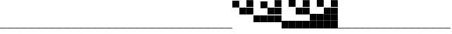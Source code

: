 SplineFontDB: 3.2
FontName: Vertical4BitsSquare
FullName: Vertical4BitsSquare
FamilyName: Vertical4BitsSquare
Weight: Regular
Copyright: Copyright (c) 2025, https://github.com/EloiStree
UComments: "2025-8-1: Created with FontForge (http://fontforge.org)"
Version: 001.000
ItalicAngle: 0
UnderlinePosition: -102
UnderlineWidth: 51
Ascent: 819
Descent: 205
InvalidEm: 0
LayerCount: 2
Layer: 0 0 "Back" 1
Layer: 1 0 "Fore" 0
XUID: [1021 438 763870636 10010]
StyleMap: 0x0000
FSType: 0
OS2Version: 0
OS2_WeightWidthSlopeOnly: 0
OS2_UseTypoMetrics: 1
CreationTime: 1753999281
ModificationTime: 1754103238
OS2TypoAscent: 0
OS2TypoAOffset: 1
OS2TypoDescent: 0
OS2TypoDOffset: 1
OS2TypoLinegap: 92
OS2WinAscent: 0
OS2WinAOffset: 1
OS2WinDescent: 0
OS2WinDOffset: 1
HheadAscent: 0
HheadAOffset: 1
HheadDescent: 0
HheadDOffset: 1
OS2Vendor: 'PfEd'
MarkAttachClasses: 1
DEI: 91125
Encoding: ISO8859-1
UnicodeInterp: none
NameList: AGL For New Fonts
DisplaySize: -48
AntiAlias: 1
FitToEm: 0
WinInfo: 0 39 15
BeginPrivate: 0
EndPrivate
BeginChars: 256 256

StartChar: A
Encoding: 65 65 0
Width: 251
Flags: HW
LayerCount: 2
Fore
SplineSet
252 -205 m 1
 1 -205 l 1
 1 -184 l 5
 252 -184 l 5
 252 -205 l 1
EndSplineSet
Validated: 1
EndChar

StartChar: B
Encoding: 66 66 1
Width: 251
Flags: HW
LayerCount: 2
Fore
SplineSet
251 568 m 5
 0 568 l 5
 0 819 l 5
 251 819 l 5
 251 568 l 5
EndSplineSet
Validated: 1
EndChar

StartChar: C
Encoding: 67 67 2
Width: 251
Flags: HW
LayerCount: 2
Fore
SplineSet
251 310 m 1
 0 310 l 1
 0 561 l 1
 251 561 l 1
 251 310 l 1
EndSplineSet
Validated: 1
EndChar

StartChar: D
Encoding: 68 68 3
Width: 251
Flags: HW
LayerCount: 2
Fore
SplineSet
251 310 m 1
 0 310 l 1
 0 561 l 1
 251 561 l 1
 251 310 l 1
251 568 m 1
 0 568 l 1
 0 819 l 1
 251 819 l 1
 251 568 l 1
EndSplineSet
Validated: 1
EndChar

StartChar: E
Encoding: 69 69 4
Width: 251
Flags: HW
LayerCount: 2
Fore
SplineSet
251 53 m 5
 0 53 l 5
 0 304 l 5
 251 304 l 5
 251 53 l 5
EndSplineSet
Validated: 1
EndChar

StartChar: F
Encoding: 70 70 5
Width: 251
Flags: HW
LayerCount: 2
Fore
SplineSet
251 53 m 5
 0 53 l 5
 0 304 l 5
 251 304 l 5
 251 53 l 5
251 568 m 1
 0 568 l 1
 0 819 l 1
 251 819 l 1
 251 568 l 1
EndSplineSet
Validated: 1
EndChar

StartChar: G
Encoding: 71 71 6
Width: 251
Flags: HW
LayerCount: 2
Fore
SplineSet
251 53 m 5
 0 53 l 5
 0 304 l 5
 251 304 l 5
 251 53 l 5
251 310 m 1
 0 310 l 1
 0 561 l 1
 251 561 l 1
 251 310 l 1
EndSplineSet
Validated: 1
EndChar

StartChar: H
Encoding: 72 72 7
Width: 251
Flags: HW
LayerCount: 2
Fore
SplineSet
251 53 m 5
 0 53 l 5
 0 304 l 5
 251 304 l 5
 251 53 l 5
251 310 m 1
 0 310 l 1
 0 561 l 1
 251 561 l 1
 251 310 l 1
251 568 m 1
 0 568 l 1
 0 819 l 1
 251 819 l 1
 251 568 l 1
EndSplineSet
Validated: 1
EndChar

StartChar: I
Encoding: 73 73 8
Width: 251
Flags: HW
LayerCount: 2
Fore
SplineSet
252 -205 m 5
 1 -205 l 5
 1 46 l 5
 252 46 l 5
 252 -205 l 5
EndSplineSet
Validated: 1
EndChar

StartChar: J
Encoding: 74 74 9
Width: 251
Flags: HW
LayerCount: 2
Fore
SplineSet
252 -205 m 5
 1 -205 l 5
 1 46 l 5
 252 46 l 5
 252 -205 l 5
251 568 m 1
 0 568 l 1
 0 819 l 1
 251 819 l 1
 251 568 l 1
EndSplineSet
Validated: 1
EndChar

StartChar: K
Encoding: 75 75 10
Width: 251
Flags: HW
LayerCount: 2
Fore
SplineSet
252 -205 m 5
 1 -205 l 5
 1 46 l 5
 252 46 l 5
 252 -205 l 5
251 310 m 1
 0 310 l 1
 0 561 l 1
 251 561 l 1
 251 310 l 1
EndSplineSet
Validated: 1
EndChar

StartChar: L
Encoding: 76 76 11
Width: 251
Flags: HW
LayerCount: 2
Fore
SplineSet
252 -205 m 5
 1 -205 l 5
 1 46 l 5
 252 46 l 5
 252 -205 l 5
251 310 m 1
 0 310 l 1
 0 561 l 1
 251 561 l 1
 251 310 l 1
251 568 m 1
 0 568 l 1
 0 819 l 1
 251 819 l 1
 251 568 l 1
EndSplineSet
Validated: 1
EndChar

StartChar: M
Encoding: 77 77 12
Width: 251
Flags: HW
LayerCount: 2
Fore
SplineSet
252 -205 m 5
 1 -205 l 5
 1 46 l 5
 252 46 l 5
 252 -205 l 5
251 53 m 1
 0 53 l 1
 0 304 l 1
 251 304 l 1
 251 53 l 1
EndSplineSet
Validated: 1
EndChar

StartChar: N
Encoding: 78 78 13
Width: 251
Flags: HW
LayerCount: 2
Fore
SplineSet
252 -205 m 5
 1 -205 l 5
 1 46 l 5
 252 46 l 5
 252 -205 l 5
251 53 m 1
 0 53 l 1
 0 304 l 1
 251 304 l 1
 251 53 l 1
251 568 m 1
 0 568 l 1
 0 819 l 1
 251 819 l 1
 251 568 l 1
EndSplineSet
Validated: 1
EndChar

StartChar: O
Encoding: 79 79 14
Width: 251
Flags: HW
LayerCount: 2
Fore
SplineSet
252 -205 m 5
 1 -205 l 5
 1 46 l 5
 252 46 l 5
 252 -205 l 5
251 53 m 1
 0 53 l 1
 0 304 l 1
 251 304 l 1
 251 53 l 1
251 310 m 1
 0 310 l 1
 0 561 l 1
 251 561 l 1
 251 310 l 1
EndSplineSet
Validated: 1
EndChar

StartChar: P
Encoding: 80 80 15
Width: 251
Flags: HW
LayerCount: 2
Fore
SplineSet
252 -205 m 5
 1 -205 l 5
 1 46 l 5
 252 46 l 5
 252 -205 l 5
251 53 m 1
 0 53 l 1
 0 304 l 1
 251 304 l 1
 251 53 l 1
251 310 m 1
 0 310 l 1
 0 561 l 1
 251 561 l 1
 251 310 l 1
251 568 m 1
 0 568 l 1
 0 819 l 1
 251 819 l 1
 251 568 l 1
EndSplineSet
Validated: 1
EndChar

StartChar: Q
Encoding: 81 81 16
Width: 251
Flags: HW
LayerCount: 2
Fore
SplineSet
252 -205 m 1
 1 -205 l 1
 1 -184 l 5
 252 -184 l 5
 252 -205 l 1
EndSplineSet
EndChar

StartChar: R
Encoding: 82 82 17
Width: 251
Flags: HW
LayerCount: 2
Fore
SplineSet
252 -205 m 1
 1 -205 l 1
 1 -184 l 5
 252 -184 l 5
 252 -205 l 1
EndSplineSet
EndChar

StartChar: S
Encoding: 83 83 18
Width: 251
Flags: HW
LayerCount: 2
Fore
SplineSet
252 -205 m 1
 1 -205 l 1
 1 -184 l 5
 252 -184 l 5
 252 -205 l 1
EndSplineSet
EndChar

StartChar: T
Encoding: 84 84 19
Width: 251
Flags: HW
LayerCount: 2
Fore
SplineSet
252 -205 m 1
 1 -205 l 1
 1 -184 l 5
 252 -184 l 5
 252 -205 l 1
EndSplineSet
EndChar

StartChar: U
Encoding: 85 85 20
Width: 251
Flags: HW
LayerCount: 2
Fore
SplineSet
252 -205 m 1
 1 -205 l 1
 1 -184 l 5
 252 -184 l 5
 252 -205 l 1
EndSplineSet
EndChar

StartChar: V
Encoding: 86 86 21
Width: 251
Flags: HW
LayerCount: 2
Fore
SplineSet
252 -205 m 1
 1 -205 l 1
 1 -184 l 5
 252 -184 l 5
 252 -205 l 1
EndSplineSet
EndChar

StartChar: W
Encoding: 87 87 22
Width: 251
Flags: HW
LayerCount: 2
Fore
SplineSet
252 -205 m 1
 1 -205 l 1
 1 -184 l 5
 252 -184 l 5
 252 -205 l 1
EndSplineSet
EndChar

StartChar: X
Encoding: 88 88 23
Width: 251
Flags: HW
LayerCount: 2
Fore
SplineSet
252 -205 m 1
 1 -205 l 1
 1 -184 l 5
 252 -184 l 5
 252 -205 l 1
EndSplineSet
EndChar

StartChar: Y
Encoding: 89 89 24
Width: 251
Flags: HW
LayerCount: 2
Fore
SplineSet
252 -205 m 1
 1 -205 l 1
 1 -184 l 5
 252 -184 l 5
 252 -205 l 1
EndSplineSet
EndChar

StartChar: Z
Encoding: 90 90 25
Width: 251
Flags: HW
LayerCount: 2
Fore
SplineSet
252 -205 m 1
 1 -205 l 1
 1 -184 l 5
 252 -184 l 5
 252 -205 l 1
EndSplineSet
EndChar

StartChar: a
Encoding: 97 97 26
Width: 251
Flags: HW
LayerCount: 2
Fore
SplineSet
252 -205 m 1
 1 -205 l 1
 1 -184 l 5
 252 -184 l 5
 252 -205 l 1
EndSplineSet
Validated: 1
EndChar

StartChar: b
Encoding: 98 98 27
Width: 251
Flags: HW
LayerCount: 2
Fore
SplineSet
251 568 m 5
 0 568 l 5
 0 819 l 5
 251 819 l 5
 251 568 l 5
EndSplineSet
Validated: 1
EndChar

StartChar: c
Encoding: 99 99 28
Width: 251
Flags: HW
LayerCount: 2
Fore
SplineSet
251 310 m 1
 0 310 l 1
 0 561 l 1
 251 561 l 1
 251 310 l 1
EndSplineSet
Validated: 1
EndChar

StartChar: d
Encoding: 100 100 29
Width: 251
Flags: HW
LayerCount: 2
Fore
SplineSet
251 310 m 1
 0 310 l 1
 0 561 l 1
 251 561 l 1
 251 310 l 1
251 568 m 1
 0 568 l 1
 0 819 l 1
 251 819 l 1
 251 568 l 1
EndSplineSet
Validated: 1
EndChar

StartChar: e
Encoding: 101 101 30
Width: 251
Flags: HW
LayerCount: 2
Fore
SplineSet
251 53 m 5
 0 53 l 5
 0 304 l 5
 251 304 l 5
 251 53 l 5
EndSplineSet
Validated: 1
EndChar

StartChar: f
Encoding: 102 102 31
Width: 251
Flags: HW
LayerCount: 2
Fore
SplineSet
251 53 m 5
 0 53 l 5
 0 304 l 5
 251 304 l 5
 251 53 l 5
251 568 m 1
 0 568 l 1
 0 819 l 1
 251 819 l 1
 251 568 l 1
EndSplineSet
Validated: 1
EndChar

StartChar: g
Encoding: 103 103 32
Width: 251
Flags: HW
LayerCount: 2
Fore
SplineSet
251 53 m 5
 0 53 l 5
 0 304 l 5
 251 304 l 5
 251 53 l 5
251 310 m 1
 0 310 l 1
 0 561 l 1
 251 561 l 1
 251 310 l 1
EndSplineSet
Validated: 1
EndChar

StartChar: h
Encoding: 104 104 33
Width: 251
Flags: HW
LayerCount: 2
Fore
SplineSet
251 53 m 5
 0 53 l 5
 0 304 l 5
 251 304 l 5
 251 53 l 5
251 310 m 1
 0 310 l 1
 0 561 l 1
 251 561 l 1
 251 310 l 1
251 568 m 1
 0 568 l 1
 0 819 l 1
 251 819 l 1
 251 568 l 1
EndSplineSet
Validated: 1
EndChar

StartChar: i
Encoding: 105 105 34
Width: 251
Flags: HW
LayerCount: 2
Fore
SplineSet
252 -205 m 5
 1 -205 l 5
 1 46 l 5
 252 46 l 5
 252 -205 l 5
EndSplineSet
Validated: 1
EndChar

StartChar: j
Encoding: 106 106 35
Width: 251
Flags: HW
LayerCount: 2
Fore
SplineSet
252 -205 m 5
 1 -205 l 5
 1 46 l 5
 252 46 l 5
 252 -205 l 5
251 568 m 1
 0 568 l 1
 0 819 l 1
 251 819 l 1
 251 568 l 1
EndSplineSet
Validated: 1
EndChar

StartChar: k
Encoding: 107 107 36
Width: 251
Flags: HW
LayerCount: 2
Fore
SplineSet
252 -205 m 5
 1 -205 l 5
 1 46 l 5
 252 46 l 5
 252 -205 l 5
251 310 m 1
 0 310 l 1
 0 561 l 1
 251 561 l 1
 251 310 l 1
EndSplineSet
Validated: 1
EndChar

StartChar: l
Encoding: 108 108 37
Width: 251
Flags: HW
LayerCount: 2
Fore
SplineSet
252 -205 m 5
 1 -205 l 5
 1 46 l 5
 252 46 l 5
 252 -205 l 5
251 310 m 1
 0 310 l 1
 0 561 l 1
 251 561 l 1
 251 310 l 1
251 568 m 1
 0 568 l 1
 0 819 l 1
 251 819 l 1
 251 568 l 1
EndSplineSet
Validated: 1
EndChar

StartChar: m
Encoding: 109 109 38
Width: 251
Flags: HW
LayerCount: 2
Fore
SplineSet
252 -205 m 5
 1 -205 l 5
 1 46 l 5
 252 46 l 5
 252 -205 l 5
251 53 m 1
 0 53 l 1
 0 304 l 1
 251 304 l 1
 251 53 l 1
EndSplineSet
Validated: 1
EndChar

StartChar: n
Encoding: 110 110 39
Width: 251
Flags: HW
LayerCount: 2
Fore
SplineSet
252 -205 m 5
 1 -205 l 5
 1 46 l 5
 252 46 l 5
 252 -205 l 5
251 53 m 1
 0 53 l 1
 0 304 l 1
 251 304 l 1
 251 53 l 1
251 568 m 1
 0 568 l 1
 0 819 l 1
 251 819 l 1
 251 568 l 1
EndSplineSet
Validated: 1
EndChar

StartChar: o
Encoding: 111 111 40
Width: 251
Flags: HW
LayerCount: 2
Fore
SplineSet
252 -205 m 5
 1 -205 l 5
 1 46 l 5
 252 46 l 5
 252 -205 l 5
251 53 m 1
 0 53 l 1
 0 304 l 1
 251 304 l 1
 251 53 l 1
251 310 m 1
 0 310 l 1
 0 561 l 1
 251 561 l 1
 251 310 l 1
EndSplineSet
Validated: 1
EndChar

StartChar: p
Encoding: 112 112 41
Width: 251
Flags: HW
LayerCount: 2
Fore
SplineSet
252 -205 m 5
 1 -205 l 5
 1 46 l 5
 252 46 l 5
 252 -205 l 5
251 53 m 1
 0 53 l 1
 0 304 l 1
 251 304 l 1
 251 53 l 1
251 310 m 1
 0 310 l 1
 0 561 l 1
 251 561 l 1
 251 310 l 1
251 568 m 1
 0 568 l 1
 0 819 l 1
 251 819 l 1
 251 568 l 1
EndSplineSet
Validated: 1
EndChar

StartChar: uni0000
Encoding: 0 0 42
Width: 251
Flags: HW
LayerCount: 2
Fore
SplineSet
252 -205 m 1
 1 -205 l 1
 1 -184 l 5
 252 -184 l 5
 252 -205 l 1
EndSplineSet
EndChar

StartChar: uni0001
Encoding: 1 1 43
Width: 251
Flags: HW
LayerCount: 2
Fore
SplineSet
252 -205 m 1
 1 -205 l 1
 1 -184 l 5
 252 -184 l 5
 252 -205 l 1
EndSplineSet
EndChar

StartChar: uni0002
Encoding: 2 2 44
Width: 251
Flags: HW
LayerCount: 2
Fore
SplineSet
252 -205 m 1
 1 -205 l 1
 1 -184 l 5
 252 -184 l 5
 252 -205 l 1
EndSplineSet
EndChar

StartChar: uni0003
Encoding: 3 3 45
Width: 251
Flags: HW
LayerCount: 2
Fore
SplineSet
252 -205 m 1
 1 -205 l 1
 1 -184 l 5
 252 -184 l 5
 252 -205 l 1
EndSplineSet
EndChar

StartChar: uni0004
Encoding: 4 4 46
Width: 251
Flags: HW
LayerCount: 2
Fore
SplineSet
252 -205 m 1
 1 -205 l 1
 1 -184 l 5
 252 -184 l 5
 252 -205 l 1
EndSplineSet
EndChar

StartChar: uni0005
Encoding: 5 5 47
Width: 251
Flags: HW
LayerCount: 2
Fore
SplineSet
252 -205 m 1
 1 -205 l 1
 1 -184 l 5
 252 -184 l 5
 252 -205 l 1
EndSplineSet
EndChar

StartChar: uni0006
Encoding: 6 6 48
Width: 251
Flags: HW
LayerCount: 2
Fore
SplineSet
252 -205 m 1
 1 -205 l 1
 1 -184 l 5
 252 -184 l 5
 252 -205 l 1
EndSplineSet
EndChar

StartChar: uni0007
Encoding: 7 7 49
Width: 251
Flags: HW
LayerCount: 2
Fore
SplineSet
252 -205 m 1
 1 -205 l 1
 1 -184 l 5
 252 -184 l 5
 252 -205 l 1
EndSplineSet
EndChar

StartChar: uni0008
Encoding: 8 8 50
Width: 251
Flags: HW
LayerCount: 2
Fore
SplineSet
252 -205 m 1
 1 -205 l 1
 1 -184 l 5
 252 -184 l 5
 252 -205 l 1
EndSplineSet
EndChar

StartChar: uni0009
Encoding: 9 9 51
Width: 251
Flags: HW
LayerCount: 2
Fore
SplineSet
252 -205 m 1
 1 -205 l 1
 1 -184 l 5
 252 -184 l 5
 252 -205 l 1
EndSplineSet
EndChar

StartChar: uni000A
Encoding: 10 10 52
Width: 251
Flags: HW
LayerCount: 2
Fore
SplineSet
252 -205 m 1
 1 -205 l 1
 1 -184 l 5
 252 -184 l 5
 252 -205 l 1
EndSplineSet
EndChar

StartChar: uni000B
Encoding: 11 11 53
Width: 251
Flags: HW
LayerCount: 2
Fore
SplineSet
252 -205 m 1
 1 -205 l 1
 1 -184 l 5
 252 -184 l 5
 252 -205 l 1
EndSplineSet
EndChar

StartChar: uni000C
Encoding: 12 12 54
Width: 251
Flags: HW
LayerCount: 2
Fore
SplineSet
252 -205 m 1
 1 -205 l 1
 1 -184 l 5
 252 -184 l 5
 252 -205 l 1
EndSplineSet
EndChar

StartChar: uni000D
Encoding: 13 13 55
Width: 251
Flags: HW
LayerCount: 2
Fore
SplineSet
252 -205 m 1
 1 -205 l 1
 1 -184 l 5
 252 -184 l 5
 252 -205 l 1
EndSplineSet
EndChar

StartChar: uni000E
Encoding: 14 14 56
Width: 251
Flags: HW
LayerCount: 2
Fore
SplineSet
252 -205 m 1
 1 -205 l 1
 1 -184 l 5
 252 -184 l 5
 252 -205 l 1
EndSplineSet
EndChar

StartChar: uni000F
Encoding: 15 15 57
Width: 251
Flags: HW
LayerCount: 2
Fore
SplineSet
252 -205 m 1
 1 -205 l 1
 1 -184 l 5
 252 -184 l 5
 252 -205 l 1
EndSplineSet
EndChar

StartChar: uni0010
Encoding: 16 16 58
Width: 251
Flags: HW
LayerCount: 2
Fore
SplineSet
252 -205 m 1
 1 -205 l 1
 1 -184 l 5
 252 -184 l 5
 252 -205 l 1
EndSplineSet
EndChar

StartChar: uni0011
Encoding: 17 17 59
Width: 251
Flags: HW
LayerCount: 2
Fore
SplineSet
252 -205 m 1
 1 -205 l 1
 1 -184 l 5
 252 -184 l 5
 252 -205 l 1
EndSplineSet
EndChar

StartChar: uni0012
Encoding: 18 18 60
Width: 251
Flags: HW
LayerCount: 2
Fore
SplineSet
252 -205 m 1
 1 -205 l 1
 1 -184 l 5
 252 -184 l 5
 252 -205 l 1
EndSplineSet
EndChar

StartChar: uni0013
Encoding: 19 19 61
Width: 251
Flags: HW
LayerCount: 2
Fore
SplineSet
252 -205 m 1
 1 -205 l 1
 1 -184 l 5
 252 -184 l 5
 252 -205 l 1
EndSplineSet
EndChar

StartChar: uni0014
Encoding: 20 20 62
Width: 251
Flags: HW
LayerCount: 2
Fore
SplineSet
252 -205 m 1
 1 -205 l 1
 1 -184 l 5
 252 -184 l 5
 252 -205 l 1
EndSplineSet
EndChar

StartChar: uni0015
Encoding: 21 21 63
Width: 251
Flags: HW
LayerCount: 2
Fore
SplineSet
252 -205 m 1
 1 -205 l 1
 1 -184 l 5
 252 -184 l 5
 252 -205 l 1
EndSplineSet
EndChar

StartChar: uni0016
Encoding: 22 22 64
Width: 251
Flags: HW
LayerCount: 2
Fore
SplineSet
252 -205 m 1
 1 -205 l 1
 1 -184 l 5
 252 -184 l 5
 252 -205 l 1
EndSplineSet
EndChar

StartChar: uni0017
Encoding: 23 23 65
Width: 251
Flags: HW
LayerCount: 2
Fore
SplineSet
252 -205 m 1
 1 -205 l 1
 1 -184 l 5
 252 -184 l 5
 252 -205 l 1
EndSplineSet
EndChar

StartChar: uni0018
Encoding: 24 24 66
Width: 251
Flags: HW
LayerCount: 2
Fore
SplineSet
252 -205 m 1
 1 -205 l 1
 1 -184 l 5
 252 -184 l 5
 252 -205 l 1
EndSplineSet
EndChar

StartChar: uni0019
Encoding: 25 25 67
Width: 251
Flags: HW
LayerCount: 2
Fore
SplineSet
252 -205 m 1
 1 -205 l 1
 1 -184 l 5
 252 -184 l 5
 252 -205 l 1
EndSplineSet
EndChar

StartChar: uni001A
Encoding: 26 26 68
Width: 251
Flags: HW
LayerCount: 2
Fore
SplineSet
252 -205 m 1
 1 -205 l 1
 1 -184 l 5
 252 -184 l 5
 252 -205 l 1
EndSplineSet
EndChar

StartChar: uni001B
Encoding: 27 27 69
Width: 251
Flags: HW
LayerCount: 2
Fore
SplineSet
252 -205 m 1
 1 -205 l 1
 1 -184 l 5
 252 -184 l 5
 252 -205 l 1
EndSplineSet
EndChar

StartChar: uni001C
Encoding: 28 28 70
Width: 251
Flags: HW
LayerCount: 2
Fore
SplineSet
252 -205 m 1
 1 -205 l 1
 1 -184 l 5
 252 -184 l 5
 252 -205 l 1
EndSplineSet
EndChar

StartChar: uni001D
Encoding: 29 29 71
Width: 251
Flags: HW
LayerCount: 2
Fore
SplineSet
252 -205 m 1
 1 -205 l 1
 1 -184 l 5
 252 -184 l 5
 252 -205 l 1
EndSplineSet
EndChar

StartChar: uni001E
Encoding: 30 30 72
Width: 251
Flags: HW
LayerCount: 2
Fore
SplineSet
252 -205 m 1
 1 -205 l 1
 1 -184 l 5
 252 -184 l 5
 252 -205 l 1
EndSplineSet
EndChar

StartChar: uni001F
Encoding: 31 31 73
Width: 251
Flags: HW
LayerCount: 2
Fore
SplineSet
252 -205 m 1
 1 -205 l 1
 1 -184 l 5
 252 -184 l 5
 252 -205 l 1
EndSplineSet
EndChar

StartChar: space
Encoding: 32 32 74
Width: 251
Flags: HW
LayerCount: 2
Fore
SplineSet
252 -205 m 1
 1 -205 l 1
 1 -184 l 5
 252 -184 l 5
 252 -205 l 1
EndSplineSet
EndChar

StartChar: exclam
Encoding: 33 33 75
Width: 251
Flags: HW
LayerCount: 2
Fore
SplineSet
252 -205 m 1
 1 -205 l 1
 1 -184 l 5
 252 -184 l 5
 252 -205 l 1
EndSplineSet
EndChar

StartChar: quotedbl
Encoding: 34 34 76
Width: 251
Flags: HW
LayerCount: 2
Fore
SplineSet
252 -205 m 1
 1 -205 l 1
 1 -184 l 5
 252 -184 l 5
 252 -205 l 1
EndSplineSet
EndChar

StartChar: numbersign
Encoding: 35 35 77
Width: 251
Flags: HW
LayerCount: 2
Fore
SplineSet
252 -205 m 1
 1 -205 l 1
 1 -184 l 5
 252 -184 l 5
 252 -205 l 1
EndSplineSet
EndChar

StartChar: dollar
Encoding: 36 36 78
Width: 251
Flags: HW
LayerCount: 2
Fore
SplineSet
252 -205 m 1
 1 -205 l 1
 1 -184 l 5
 252 -184 l 5
 252 -205 l 1
EndSplineSet
EndChar

StartChar: percent
Encoding: 37 37 79
Width: 251
Flags: HW
LayerCount: 2
Fore
SplineSet
252 -205 m 1
 1 -205 l 1
 1 -184 l 5
 252 -184 l 5
 252 -205 l 1
EndSplineSet
EndChar

StartChar: ampersand
Encoding: 38 38 80
Width: 251
Flags: HW
LayerCount: 2
Fore
SplineSet
252 -205 m 1
 1 -205 l 1
 1 -184 l 5
 252 -184 l 5
 252 -205 l 1
EndSplineSet
EndChar

StartChar: quotesingle
Encoding: 39 39 81
Width: 251
Flags: HW
LayerCount: 2
Fore
SplineSet
252 -205 m 1
 1 -205 l 1
 1 -184 l 5
 252 -184 l 5
 252 -205 l 1
EndSplineSet
EndChar

StartChar: parenleft
Encoding: 40 40 82
Width: 251
Flags: HW
LayerCount: 2
Fore
SplineSet
252 -205 m 1
 1 -205 l 1
 1 -184 l 5
 252 -184 l 5
 252 -205 l 1
EndSplineSet
EndChar

StartChar: parenright
Encoding: 41 41 83
Width: 251
Flags: HW
LayerCount: 2
Fore
SplineSet
252 -205 m 1
 1 -205 l 1
 1 -184 l 5
 252 -184 l 5
 252 -205 l 1
EndSplineSet
EndChar

StartChar: asterisk
Encoding: 42 42 84
Width: 251
Flags: HW
LayerCount: 2
Fore
SplineSet
252 -205 m 1
 1 -205 l 1
 1 -184 l 5
 252 -184 l 5
 252 -205 l 1
EndSplineSet
EndChar

StartChar: plus
Encoding: 43 43 85
Width: 251
Flags: HW
LayerCount: 2
Fore
SplineSet
252 -205 m 1
 1 -205 l 1
 1 -184 l 5
 252 -184 l 5
 252 -205 l 1
EndSplineSet
EndChar

StartChar: comma
Encoding: 44 44 86
Width: 251
Flags: HW
LayerCount: 2
Fore
SplineSet
252 -205 m 1
 1 -205 l 1
 1 -184 l 5
 252 -184 l 5
 252 -205 l 1
EndSplineSet
EndChar

StartChar: hyphen
Encoding: 45 45 87
Width: 251
Flags: HW
LayerCount: 2
Fore
SplineSet
252 -205 m 1
 1 -205 l 1
 1 -184 l 5
 252 -184 l 5
 252 -205 l 1
EndSplineSet
EndChar

StartChar: period
Encoding: 46 46 88
Width: 251
Flags: HW
LayerCount: 2
Fore
SplineSet
252 -205 m 1
 1 -205 l 1
 1 -184 l 5
 252 -184 l 5
 252 -205 l 1
EndSplineSet
EndChar

StartChar: slash
Encoding: 47 47 89
Width: 251
Flags: HW
LayerCount: 2
Fore
SplineSet
252 -205 m 1
 1 -205 l 1
 1 -184 l 5
 252 -184 l 5
 252 -205 l 1
EndSplineSet
EndChar

StartChar: zero
Encoding: 48 48 90
Width: 251
Flags: HW
LayerCount: 2
Fore
SplineSet
252 -205 m 1
 1 -205 l 1
 1 -184 l 5
 252 -184 l 5
 252 -205 l 1
EndSplineSet
EndChar

StartChar: one
Encoding: 49 49 91
Width: 251
Flags: HW
LayerCount: 2
Fore
SplineSet
252 -205 m 1
 1 -205 l 1
 1 -184 l 5
 252 -184 l 5
 252 -205 l 1
EndSplineSet
EndChar

StartChar: two
Encoding: 50 50 92
Width: 251
Flags: HW
LayerCount: 2
Fore
SplineSet
252 -205 m 1
 1 -205 l 1
 1 -184 l 5
 252 -184 l 5
 252 -205 l 1
EndSplineSet
EndChar

StartChar: three
Encoding: 51 51 93
Width: 251
Flags: HW
LayerCount: 2
Fore
SplineSet
252 -205 m 1
 1 -205 l 1
 1 -184 l 5
 252 -184 l 5
 252 -205 l 1
EndSplineSet
EndChar

StartChar: four
Encoding: 52 52 94
Width: 251
Flags: HW
LayerCount: 2
Fore
SplineSet
252 -205 m 1
 1 -205 l 1
 1 -184 l 5
 252 -184 l 5
 252 -205 l 1
EndSplineSet
EndChar

StartChar: five
Encoding: 53 53 95
Width: 251
Flags: HW
LayerCount: 2
Fore
SplineSet
252 -205 m 1
 1 -205 l 1
 1 -184 l 5
 252 -184 l 5
 252 -205 l 1
EndSplineSet
EndChar

StartChar: six
Encoding: 54 54 96
Width: 251
Flags: HW
LayerCount: 2
Fore
SplineSet
252 -205 m 1
 1 -205 l 1
 1 -184 l 5
 252 -184 l 5
 252 -205 l 1
EndSplineSet
EndChar

StartChar: seven
Encoding: 55 55 97
Width: 251
Flags: HW
LayerCount: 2
Fore
SplineSet
252 -205 m 1
 1 -205 l 1
 1 -184 l 5
 252 -184 l 5
 252 -205 l 1
EndSplineSet
EndChar

StartChar: eight
Encoding: 56 56 98
Width: 251
Flags: HW
LayerCount: 2
Fore
SplineSet
252 -205 m 1
 1 -205 l 1
 1 -184 l 5
 252 -184 l 5
 252 -205 l 1
EndSplineSet
EndChar

StartChar: nine
Encoding: 57 57 99
Width: 251
Flags: HW
LayerCount: 2
Fore
SplineSet
252 -205 m 1
 1 -205 l 1
 1 -184 l 5
 252 -184 l 5
 252 -205 l 1
EndSplineSet
EndChar

StartChar: colon
Encoding: 58 58 100
Width: 251
Flags: HW
LayerCount: 2
Fore
SplineSet
252 -205 m 1
 1 -205 l 1
 1 -184 l 5
 252 -184 l 5
 252 -205 l 1
EndSplineSet
EndChar

StartChar: semicolon
Encoding: 59 59 101
Width: 251
Flags: HW
LayerCount: 2
Fore
SplineSet
252 -205 m 1
 1 -205 l 1
 1 -184 l 5
 252 -184 l 5
 252 -205 l 1
EndSplineSet
EndChar

StartChar: less
Encoding: 60 60 102
Width: 251
Flags: HW
LayerCount: 2
Fore
SplineSet
252 -205 m 1
 1 -205 l 1
 1 -184 l 5
 252 -184 l 5
 252 -205 l 1
EndSplineSet
EndChar

StartChar: equal
Encoding: 61 61 103
Width: 251
Flags: HW
LayerCount: 2
Fore
SplineSet
252 -205 m 1
 1 -205 l 1
 1 -184 l 5
 252 -184 l 5
 252 -205 l 1
EndSplineSet
EndChar

StartChar: greater
Encoding: 62 62 104
Width: 251
Flags: HW
LayerCount: 2
Fore
SplineSet
252 -205 m 1
 1 -205 l 1
 1 -184 l 5
 252 -184 l 5
 252 -205 l 1
EndSplineSet
EndChar

StartChar: question
Encoding: 63 63 105
Width: 251
Flags: HW
LayerCount: 2
Fore
SplineSet
252 -205 m 1
 1 -205 l 1
 1 -184 l 5
 252 -184 l 5
 252 -205 l 1
EndSplineSet
EndChar

StartChar: at
Encoding: 64 64 106
Width: 251
Flags: HW
LayerCount: 2
Fore
SplineSet
252 -205 m 1
 1 -205 l 1
 1 -184 l 5
 252 -184 l 5
 252 -205 l 1
EndSplineSet
EndChar

StartChar: bracketleft
Encoding: 91 91 107
Width: 251
Flags: HW
LayerCount: 2
Fore
SplineSet
252 -205 m 1
 1 -205 l 1
 1 -184 l 5
 252 -184 l 5
 252 -205 l 1
EndSplineSet
EndChar

StartChar: backslash
Encoding: 92 92 108
Width: 251
Flags: HW
LayerCount: 2
Fore
SplineSet
252 -205 m 1
 1 -205 l 1
 1 -184 l 5
 252 -184 l 5
 252 -205 l 1
EndSplineSet
EndChar

StartChar: bracketright
Encoding: 93 93 109
Width: 251
Flags: HW
LayerCount: 2
Fore
SplineSet
252 -205 m 1
 1 -205 l 1
 1 -184 l 5
 252 -184 l 5
 252 -205 l 1
EndSplineSet
EndChar

StartChar: asciicircum
Encoding: 94 94 110
Width: 251
Flags: HW
LayerCount: 2
Fore
SplineSet
252 -205 m 1
 1 -205 l 1
 1 -184 l 5
 252 -184 l 5
 252 -205 l 1
EndSplineSet
EndChar

StartChar: underscore
Encoding: 95 95 111
Width: 251
Flags: HW
LayerCount: 2
Fore
SplineSet
252 -205 m 1
 1 -205 l 1
 1 -184 l 5
 252 -184 l 5
 252 -205 l 1
EndSplineSet
EndChar

StartChar: grave
Encoding: 96 96 112
Width: 251
Flags: HW
LayerCount: 2
Fore
SplineSet
252 -205 m 1
 1 -205 l 1
 1 -184 l 5
 252 -184 l 5
 252 -205 l 1
EndSplineSet
EndChar

StartChar: q
Encoding: 113 113 113
Width: 251
Flags: HW
LayerCount: 2
Fore
SplineSet
252 -205 m 1
 1 -205 l 1
 1 -184 l 5
 252 -184 l 5
 252 -205 l 1
EndSplineSet
EndChar

StartChar: r
Encoding: 114 114 114
Width: 251
Flags: HW
LayerCount: 2
Fore
SplineSet
252 -205 m 1
 1 -205 l 1
 1 -184 l 5
 252 -184 l 5
 252 -205 l 1
EndSplineSet
EndChar

StartChar: s
Encoding: 115 115 115
Width: 251
Flags: HW
LayerCount: 2
Fore
SplineSet
252 -205 m 1
 1 -205 l 1
 1 -184 l 5
 252 -184 l 5
 252 -205 l 1
EndSplineSet
EndChar

StartChar: t
Encoding: 116 116 116
Width: 251
Flags: HW
LayerCount: 2
Fore
SplineSet
252 -205 m 1
 1 -205 l 1
 1 -184 l 5
 252 -184 l 5
 252 -205 l 1
EndSplineSet
EndChar

StartChar: u
Encoding: 117 117 117
Width: 251
Flags: HW
LayerCount: 2
Fore
SplineSet
252 -205 m 1
 1 -205 l 1
 1 -184 l 5
 252 -184 l 5
 252 -205 l 1
EndSplineSet
EndChar

StartChar: v
Encoding: 118 118 118
Width: 251
Flags: HW
LayerCount: 2
Fore
SplineSet
252 -205 m 1
 1 -205 l 1
 1 -184 l 5
 252 -184 l 5
 252 -205 l 1
EndSplineSet
EndChar

StartChar: w
Encoding: 119 119 119
Width: 251
Flags: HW
LayerCount: 2
Fore
SplineSet
252 -205 m 1
 1 -205 l 1
 1 -184 l 5
 252 -184 l 5
 252 -205 l 1
EndSplineSet
EndChar

StartChar: x
Encoding: 120 120 120
Width: 251
Flags: HW
LayerCount: 2
Fore
SplineSet
252 -205 m 1
 1 -205 l 1
 1 -184 l 5
 252 -184 l 5
 252 -205 l 1
EndSplineSet
EndChar

StartChar: y
Encoding: 121 121 121
Width: 251
Flags: HW
LayerCount: 2
Fore
SplineSet
252 -205 m 1
 1 -205 l 1
 1 -184 l 5
 252 -184 l 5
 252 -205 l 1
EndSplineSet
EndChar

StartChar: z
Encoding: 122 122 122
Width: 251
Flags: HW
LayerCount: 2
Fore
SplineSet
252 -205 m 1
 1 -205 l 1
 1 -184 l 5
 252 -184 l 5
 252 -205 l 1
EndSplineSet
EndChar

StartChar: braceleft
Encoding: 123 123 123
Width: 251
Flags: HW
LayerCount: 2
Fore
SplineSet
252 -205 m 1
 1 -205 l 1
 1 -184 l 5
 252 -184 l 5
 252 -205 l 1
EndSplineSet
EndChar

StartChar: bar
Encoding: 124 124 124
Width: 251
Flags: HW
LayerCount: 2
Fore
SplineSet
252 -205 m 1
 1 -205 l 1
 1 -184 l 5
 252 -184 l 5
 252 -205 l 1
EndSplineSet
EndChar

StartChar: braceright
Encoding: 125 125 125
Width: 251
Flags: HW
LayerCount: 2
Fore
SplineSet
252 -205 m 1
 1 -205 l 1
 1 -184 l 5
 252 -184 l 5
 252 -205 l 1
EndSplineSet
EndChar

StartChar: asciitilde
Encoding: 126 126 126
Width: 251
Flags: HW
LayerCount: 2
Fore
SplineSet
252 -205 m 1
 1 -205 l 1
 1 -184 l 5
 252 -184 l 5
 252 -205 l 1
EndSplineSet
EndChar

StartChar: uni007F
Encoding: 127 127 127
Width: 251
Flags: HW
LayerCount: 2
Fore
SplineSet
252 -205 m 1
 1 -205 l 1
 1 -184 l 5
 252 -184 l 5
 252 -205 l 1
EndSplineSet
EndChar

StartChar: uni0080
Encoding: 128 128 128
Width: 251
Flags: HW
LayerCount: 2
Fore
SplineSet
252 -205 m 1
 1 -205 l 1
 1 -184 l 5
 252 -184 l 5
 252 -205 l 1
EndSplineSet
EndChar

StartChar: uni0081
Encoding: 129 129 129
Width: 251
Flags: HW
LayerCount: 2
Fore
SplineSet
252 -205 m 1
 1 -205 l 1
 1 -184 l 5
 252 -184 l 5
 252 -205 l 1
EndSplineSet
EndChar

StartChar: uni0082
Encoding: 130 130 130
Width: 251
Flags: HW
LayerCount: 2
Fore
SplineSet
252 -205 m 1
 1 -205 l 1
 1 -184 l 5
 252 -184 l 5
 252 -205 l 1
EndSplineSet
EndChar

StartChar: uni0083
Encoding: 131 131 131
Width: 251
Flags: HW
LayerCount: 2
Fore
SplineSet
252 -205 m 1
 1 -205 l 1
 1 -184 l 5
 252 -184 l 5
 252 -205 l 1
EndSplineSet
EndChar

StartChar: uni0084
Encoding: 132 132 132
Width: 251
Flags: HW
LayerCount: 2
Fore
SplineSet
252 -205 m 1
 1 -205 l 1
 1 -184 l 5
 252 -184 l 5
 252 -205 l 1
EndSplineSet
EndChar

StartChar: uni0085
Encoding: 133 133 133
Width: 251
Flags: HW
LayerCount: 2
Fore
SplineSet
252 -205 m 1
 1 -205 l 1
 1 -184 l 5
 252 -184 l 5
 252 -205 l 1
EndSplineSet
EndChar

StartChar: uni0086
Encoding: 134 134 134
Width: 251
Flags: HW
LayerCount: 2
Fore
SplineSet
252 -205 m 1
 1 -205 l 1
 1 -184 l 5
 252 -184 l 5
 252 -205 l 1
EndSplineSet
EndChar

StartChar: uni0087
Encoding: 135 135 135
Width: 251
Flags: HW
LayerCount: 2
Fore
SplineSet
252 -205 m 1
 1 -205 l 1
 1 -184 l 5
 252 -184 l 5
 252 -205 l 1
EndSplineSet
EndChar

StartChar: uni0088
Encoding: 136 136 136
Width: 251
Flags: HW
LayerCount: 2
Fore
SplineSet
252 -205 m 1
 1 -205 l 1
 1 -184 l 5
 252 -184 l 5
 252 -205 l 1
EndSplineSet
EndChar

StartChar: uni0089
Encoding: 137 137 137
Width: 251
Flags: HW
LayerCount: 2
Fore
SplineSet
252 -205 m 1
 1 -205 l 1
 1 -184 l 5
 252 -184 l 5
 252 -205 l 1
EndSplineSet
EndChar

StartChar: uni008A
Encoding: 138 138 138
Width: 251
Flags: HW
LayerCount: 2
Fore
SplineSet
252 -205 m 1
 1 -205 l 1
 1 -184 l 5
 252 -184 l 5
 252 -205 l 1
EndSplineSet
EndChar

StartChar: uni008B
Encoding: 139 139 139
Width: 251
Flags: HW
LayerCount: 2
Fore
SplineSet
252 -205 m 1
 1 -205 l 1
 1 -184 l 5
 252 -184 l 5
 252 -205 l 1
EndSplineSet
EndChar

StartChar: uni008C
Encoding: 140 140 140
Width: 251
Flags: HW
LayerCount: 2
Fore
SplineSet
252 -205 m 1
 1 -205 l 1
 1 -184 l 5
 252 -184 l 5
 252 -205 l 1
EndSplineSet
EndChar

StartChar: uni008D
Encoding: 141 141 141
Width: 251
Flags: HW
LayerCount: 2
Fore
SplineSet
252 -205 m 1
 1 -205 l 1
 1 -184 l 5
 252 -184 l 5
 252 -205 l 1
EndSplineSet
EndChar

StartChar: uni008E
Encoding: 142 142 142
Width: 251
Flags: HW
LayerCount: 2
Fore
SplineSet
252 -205 m 1
 1 -205 l 1
 1 -184 l 5
 252 -184 l 5
 252 -205 l 1
EndSplineSet
EndChar

StartChar: uni008F
Encoding: 143 143 143
Width: 251
Flags: HW
LayerCount: 2
Fore
SplineSet
252 -205 m 1
 1 -205 l 1
 1 -184 l 5
 252 -184 l 5
 252 -205 l 1
EndSplineSet
EndChar

StartChar: uni0090
Encoding: 144 144 144
Width: 251
Flags: HW
LayerCount: 2
Fore
SplineSet
252 -205 m 1
 1 -205 l 1
 1 -184 l 5
 252 -184 l 5
 252 -205 l 1
EndSplineSet
EndChar

StartChar: uni0091
Encoding: 145 145 145
Width: 251
Flags: HW
LayerCount: 2
Fore
SplineSet
252 -205 m 1
 1 -205 l 1
 1 -184 l 5
 252 -184 l 5
 252 -205 l 1
EndSplineSet
EndChar

StartChar: uni0092
Encoding: 146 146 146
Width: 251
Flags: HW
LayerCount: 2
Fore
SplineSet
252 -205 m 1
 1 -205 l 1
 1 -184 l 5
 252 -184 l 5
 252 -205 l 1
EndSplineSet
EndChar

StartChar: uni0093
Encoding: 147 147 147
Width: 251
Flags: HW
LayerCount: 2
Fore
SplineSet
252 -205 m 1
 1 -205 l 1
 1 -184 l 5
 252 -184 l 5
 252 -205 l 1
EndSplineSet
EndChar

StartChar: uni0094
Encoding: 148 148 148
Width: 251
Flags: HW
LayerCount: 2
Fore
SplineSet
252 -205 m 1
 1 -205 l 1
 1 -184 l 5
 252 -184 l 5
 252 -205 l 1
EndSplineSet
EndChar

StartChar: uni0095
Encoding: 149 149 149
Width: 251
Flags: HW
LayerCount: 2
Fore
SplineSet
252 -205 m 1
 1 -205 l 1
 1 -184 l 5
 252 -184 l 5
 252 -205 l 1
EndSplineSet
EndChar

StartChar: uni0096
Encoding: 150 150 150
Width: 251
Flags: HW
LayerCount: 2
Fore
SplineSet
252 -205 m 1
 1 -205 l 1
 1 -184 l 5
 252 -184 l 5
 252 -205 l 1
EndSplineSet
EndChar

StartChar: uni0097
Encoding: 151 151 151
Width: 251
Flags: HW
LayerCount: 2
Fore
SplineSet
252 -205 m 1
 1 -205 l 1
 1 -184 l 5
 252 -184 l 5
 252 -205 l 1
EndSplineSet
EndChar

StartChar: uni0098
Encoding: 152 152 152
Width: 251
Flags: HW
LayerCount: 2
Fore
SplineSet
252 -205 m 1
 1 -205 l 1
 1 -184 l 5
 252 -184 l 5
 252 -205 l 1
EndSplineSet
EndChar

StartChar: uni0099
Encoding: 153 153 153
Width: 251
Flags: HW
LayerCount: 2
Fore
SplineSet
252 -205 m 1
 1 -205 l 1
 1 -184 l 5
 252 -184 l 5
 252 -205 l 1
EndSplineSet
EndChar

StartChar: uni009A
Encoding: 154 154 154
Width: 251
Flags: HW
LayerCount: 2
Fore
SplineSet
252 -205 m 1
 1 -205 l 1
 1 -184 l 5
 252 -184 l 5
 252 -205 l 1
EndSplineSet
EndChar

StartChar: uni009B
Encoding: 155 155 155
Width: 251
Flags: HW
LayerCount: 2
Fore
SplineSet
252 -205 m 1
 1 -205 l 1
 1 -184 l 5
 252 -184 l 5
 252 -205 l 1
EndSplineSet
EndChar

StartChar: uni009C
Encoding: 156 156 156
Width: 251
Flags: HW
LayerCount: 2
Fore
SplineSet
252 -205 m 1
 1 -205 l 1
 1 -184 l 5
 252 -184 l 5
 252 -205 l 1
EndSplineSet
EndChar

StartChar: uni009D
Encoding: 157 157 157
Width: 251
Flags: HW
LayerCount: 2
Fore
SplineSet
252 -205 m 1
 1 -205 l 1
 1 -184 l 5
 252 -184 l 5
 252 -205 l 1
EndSplineSet
EndChar

StartChar: uni009E
Encoding: 158 158 158
Width: 251
Flags: HW
LayerCount: 2
Fore
SplineSet
252 -205 m 1
 1 -205 l 1
 1 -184 l 5
 252 -184 l 5
 252 -205 l 1
EndSplineSet
EndChar

StartChar: uni009F
Encoding: 159 159 159
Width: 251
Flags: HW
LayerCount: 2
Fore
SplineSet
252 -205 m 1
 1 -205 l 1
 1 -184 l 5
 252 -184 l 5
 252 -205 l 1
EndSplineSet
EndChar

StartChar: uni00A0
Encoding: 160 160 160
Width: 251
Flags: HW
LayerCount: 2
Fore
SplineSet
252 -205 m 1
 1 -205 l 1
 1 -184 l 5
 252 -184 l 5
 252 -205 l 1
EndSplineSet
EndChar

StartChar: exclamdown
Encoding: 161 161 161
Width: 251
Flags: HW
LayerCount: 2
Fore
SplineSet
252 -205 m 1
 1 -205 l 1
 1 -184 l 5
 252 -184 l 5
 252 -205 l 1
EndSplineSet
EndChar

StartChar: cent
Encoding: 162 162 162
Width: 251
Flags: HW
LayerCount: 2
Fore
SplineSet
252 -205 m 1
 1 -205 l 1
 1 -184 l 5
 252 -184 l 5
 252 -205 l 1
EndSplineSet
EndChar

StartChar: sterling
Encoding: 163 163 163
Width: 251
Flags: HW
LayerCount: 2
Fore
SplineSet
252 -205 m 1
 1 -205 l 1
 1 -184 l 5
 252 -184 l 5
 252 -205 l 1
EndSplineSet
EndChar

StartChar: currency
Encoding: 164 164 164
Width: 251
Flags: HW
LayerCount: 2
Fore
SplineSet
252 -205 m 1
 1 -205 l 1
 1 -184 l 5
 252 -184 l 5
 252 -205 l 1
EndSplineSet
EndChar

StartChar: yen
Encoding: 165 165 165
Width: 251
Flags: HW
LayerCount: 2
Fore
SplineSet
252 -205 m 1
 1 -205 l 1
 1 -184 l 5
 252 -184 l 5
 252 -205 l 1
EndSplineSet
EndChar

StartChar: brokenbar
Encoding: 166 166 166
Width: 251
Flags: HW
LayerCount: 2
Fore
SplineSet
252 -205 m 1
 1 -205 l 1
 1 -184 l 5
 252 -184 l 5
 252 -205 l 1
EndSplineSet
EndChar

StartChar: section
Encoding: 167 167 167
Width: 251
Flags: HW
LayerCount: 2
Fore
SplineSet
252 -205 m 1
 1 -205 l 1
 1 -184 l 5
 252 -184 l 5
 252 -205 l 1
EndSplineSet
EndChar

StartChar: dieresis
Encoding: 168 168 168
Width: 251
Flags: HW
LayerCount: 2
Fore
SplineSet
252 -205 m 1
 1 -205 l 1
 1 -184 l 5
 252 -184 l 5
 252 -205 l 1
EndSplineSet
EndChar

StartChar: copyright
Encoding: 169 169 169
Width: 251
Flags: HW
LayerCount: 2
Fore
SplineSet
252 -205 m 1
 1 -205 l 1
 1 -184 l 5
 252 -184 l 5
 252 -205 l 1
EndSplineSet
EndChar

StartChar: ordfeminine
Encoding: 170 170 170
Width: 251
Flags: HW
LayerCount: 2
Fore
SplineSet
252 -205 m 1
 1 -205 l 1
 1 -184 l 5
 252 -184 l 5
 252 -205 l 1
EndSplineSet
EndChar

StartChar: guillemotleft
Encoding: 171 171 171
Width: 251
Flags: HW
LayerCount: 2
Fore
SplineSet
252 -205 m 1
 1 -205 l 1
 1 -184 l 5
 252 -184 l 5
 252 -205 l 1
EndSplineSet
EndChar

StartChar: logicalnot
Encoding: 172 172 172
Width: 251
Flags: HW
LayerCount: 2
Fore
SplineSet
252 -205 m 1
 1 -205 l 1
 1 -184 l 5
 252 -184 l 5
 252 -205 l 1
EndSplineSet
EndChar

StartChar: uni00AD
Encoding: 173 173 173
Width: 251
Flags: HW
LayerCount: 2
Fore
SplineSet
252 -205 m 1
 1 -205 l 1
 1 -184 l 5
 252 -184 l 5
 252 -205 l 1
EndSplineSet
EndChar

StartChar: registered
Encoding: 174 174 174
Width: 251
Flags: HW
LayerCount: 2
Fore
SplineSet
252 -205 m 1
 1 -205 l 1
 1 -184 l 5
 252 -184 l 5
 252 -205 l 1
EndSplineSet
EndChar

StartChar: macron
Encoding: 175 175 175
Width: 251
Flags: HW
LayerCount: 2
Fore
SplineSet
252 -205 m 1
 1 -205 l 1
 1 -184 l 5
 252 -184 l 5
 252 -205 l 1
EndSplineSet
EndChar

StartChar: degree
Encoding: 176 176 176
Width: 251
Flags: HW
LayerCount: 2
Fore
SplineSet
252 -205 m 1
 1 -205 l 1
 1 -184 l 5
 252 -184 l 5
 252 -205 l 1
EndSplineSet
EndChar

StartChar: plusminus
Encoding: 177 177 177
Width: 251
Flags: HW
LayerCount: 2
Fore
SplineSet
252 -205 m 1
 1 -205 l 1
 1 -184 l 5
 252 -184 l 5
 252 -205 l 1
EndSplineSet
EndChar

StartChar: uni00B2
Encoding: 178 178 178
Width: 251
Flags: HW
LayerCount: 2
Fore
SplineSet
252 -205 m 1
 1 -205 l 1
 1 -184 l 5
 252 -184 l 5
 252 -205 l 1
EndSplineSet
EndChar

StartChar: uni00B3
Encoding: 179 179 179
Width: 251
Flags: HW
LayerCount: 2
Fore
SplineSet
252 -205 m 1
 1 -205 l 1
 1 -184 l 5
 252 -184 l 5
 252 -205 l 1
EndSplineSet
EndChar

StartChar: acute
Encoding: 180 180 180
Width: 251
Flags: HW
LayerCount: 2
Fore
SplineSet
252 -205 m 1
 1 -205 l 1
 1 -184 l 5
 252 -184 l 5
 252 -205 l 1
EndSplineSet
EndChar

StartChar: mu
Encoding: 181 181 181
Width: 251
Flags: HW
LayerCount: 2
Fore
SplineSet
252 -205 m 1
 1 -205 l 1
 1 -184 l 5
 252 -184 l 5
 252 -205 l 1
EndSplineSet
EndChar

StartChar: paragraph
Encoding: 182 182 182
Width: 251
Flags: HW
LayerCount: 2
Fore
SplineSet
252 -205 m 1
 1 -205 l 1
 1 -184 l 5
 252 -184 l 5
 252 -205 l 1
EndSplineSet
EndChar

StartChar: periodcentered
Encoding: 183 183 183
Width: 251
Flags: HW
LayerCount: 2
Fore
SplineSet
252 -205 m 1
 1 -205 l 1
 1 -184 l 5
 252 -184 l 5
 252 -205 l 1
EndSplineSet
EndChar

StartChar: cedilla
Encoding: 184 184 184
Width: 251
Flags: HW
LayerCount: 2
Fore
SplineSet
252 -205 m 1
 1 -205 l 1
 1 -184 l 5
 252 -184 l 5
 252 -205 l 1
EndSplineSet
EndChar

StartChar: uni00B9
Encoding: 185 185 185
Width: 251
Flags: HW
LayerCount: 2
Fore
SplineSet
252 -205 m 1
 1 -205 l 1
 1 -184 l 5
 252 -184 l 5
 252 -205 l 1
EndSplineSet
EndChar

StartChar: ordmasculine
Encoding: 186 186 186
Width: 251
Flags: HW
LayerCount: 2
Fore
SplineSet
252 -205 m 1
 1 -205 l 1
 1 -184 l 5
 252 -184 l 5
 252 -205 l 1
EndSplineSet
EndChar

StartChar: guillemotright
Encoding: 187 187 187
Width: 251
Flags: HW
LayerCount: 2
Fore
SplineSet
252 -205 m 1
 1 -205 l 1
 1 -184 l 5
 252 -184 l 5
 252 -205 l 1
EndSplineSet
EndChar

StartChar: onequarter
Encoding: 188 188 188
Width: 251
Flags: HW
LayerCount: 2
Fore
SplineSet
252 -205 m 1
 1 -205 l 1
 1 -184 l 5
 252 -184 l 5
 252 -205 l 1
EndSplineSet
EndChar

StartChar: onehalf
Encoding: 189 189 189
Width: 251
Flags: HW
LayerCount: 2
Fore
SplineSet
252 -205 m 1
 1 -205 l 1
 1 -184 l 5
 252 -184 l 5
 252 -205 l 1
EndSplineSet
EndChar

StartChar: threequarters
Encoding: 190 190 190
Width: 251
Flags: HW
LayerCount: 2
Fore
SplineSet
252 -205 m 1
 1 -205 l 1
 1 -184 l 5
 252 -184 l 5
 252 -205 l 1
EndSplineSet
EndChar

StartChar: questiondown
Encoding: 191 191 191
Width: 251
Flags: HW
LayerCount: 2
Fore
SplineSet
252 -205 m 1
 1 -205 l 1
 1 -184 l 5
 252 -184 l 5
 252 -205 l 1
EndSplineSet
EndChar

StartChar: Agrave
Encoding: 192 192 192
Width: 251
Flags: HW
LayerCount: 2
Fore
SplineSet
252 -205 m 1
 1 -205 l 1
 1 -184 l 5
 252 -184 l 5
 252 -205 l 1
EndSplineSet
EndChar

StartChar: Aacute
Encoding: 193 193 193
Width: 251
Flags: HW
LayerCount: 2
Fore
SplineSet
252 -205 m 1
 1 -205 l 1
 1 -184 l 5
 252 -184 l 5
 252 -205 l 1
EndSplineSet
EndChar

StartChar: Acircumflex
Encoding: 194 194 194
Width: 251
Flags: HW
LayerCount: 2
Fore
SplineSet
252 -205 m 1
 1 -205 l 1
 1 -184 l 5
 252 -184 l 5
 252 -205 l 1
EndSplineSet
EndChar

StartChar: Atilde
Encoding: 195 195 195
Width: 251
Flags: HW
LayerCount: 2
Fore
SplineSet
252 -205 m 1
 1 -205 l 1
 1 -184 l 5
 252 -184 l 5
 252 -205 l 1
EndSplineSet
EndChar

StartChar: Adieresis
Encoding: 196 196 196
Width: 251
Flags: HW
LayerCount: 2
Fore
SplineSet
252 -205 m 1
 1 -205 l 1
 1 -184 l 5
 252 -184 l 5
 252 -205 l 1
EndSplineSet
EndChar

StartChar: Aring
Encoding: 197 197 197
Width: 251
Flags: HW
LayerCount: 2
Fore
SplineSet
252 -205 m 1
 1 -205 l 1
 1 -184 l 5
 252 -184 l 5
 252 -205 l 1
EndSplineSet
EndChar

StartChar: AE
Encoding: 198 198 198
Width: 251
Flags: HW
LayerCount: 2
Fore
SplineSet
252 -205 m 1
 1 -205 l 1
 1 -184 l 5
 252 -184 l 5
 252 -205 l 1
EndSplineSet
EndChar

StartChar: Ccedilla
Encoding: 199 199 199
Width: 251
Flags: HW
LayerCount: 2
Fore
SplineSet
252 -205 m 1
 1 -205 l 1
 1 -184 l 5
 252 -184 l 5
 252 -205 l 1
EndSplineSet
EndChar

StartChar: Egrave
Encoding: 200 200 200
Width: 251
Flags: HW
LayerCount: 2
Fore
SplineSet
252 -205 m 1
 1 -205 l 1
 1 -184 l 5
 252 -184 l 5
 252 -205 l 1
EndSplineSet
EndChar

StartChar: Eacute
Encoding: 201 201 201
Width: 251
Flags: HW
LayerCount: 2
Fore
SplineSet
252 -205 m 1
 1 -205 l 1
 1 -184 l 5
 252 -184 l 5
 252 -205 l 1
EndSplineSet
EndChar

StartChar: Ecircumflex
Encoding: 202 202 202
Width: 251
Flags: HW
LayerCount: 2
Fore
SplineSet
252 -205 m 1
 1 -205 l 1
 1 -184 l 5
 252 -184 l 5
 252 -205 l 1
EndSplineSet
EndChar

StartChar: Edieresis
Encoding: 203 203 203
Width: 251
Flags: HW
LayerCount: 2
Fore
SplineSet
252 -205 m 1
 1 -205 l 1
 1 -184 l 5
 252 -184 l 5
 252 -205 l 1
EndSplineSet
EndChar

StartChar: Igrave
Encoding: 204 204 204
Width: 251
Flags: HW
LayerCount: 2
Fore
SplineSet
252 -205 m 1
 1 -205 l 1
 1 -184 l 5
 252 -184 l 5
 252 -205 l 1
EndSplineSet
EndChar

StartChar: Iacute
Encoding: 205 205 205
Width: 251
Flags: HW
LayerCount: 2
Fore
SplineSet
252 -205 m 1
 1 -205 l 1
 1 -184 l 5
 252 -184 l 5
 252 -205 l 1
EndSplineSet
EndChar

StartChar: Icircumflex
Encoding: 206 206 206
Width: 251
Flags: HW
LayerCount: 2
Fore
SplineSet
252 -205 m 1
 1 -205 l 1
 1 -184 l 5
 252 -184 l 5
 252 -205 l 1
EndSplineSet
EndChar

StartChar: Idieresis
Encoding: 207 207 207
Width: 251
Flags: HW
LayerCount: 2
Fore
SplineSet
252 -205 m 1
 1 -205 l 1
 1 -184 l 5
 252 -184 l 5
 252 -205 l 1
EndSplineSet
EndChar

StartChar: Eth
Encoding: 208 208 208
Width: 251
Flags: HW
LayerCount: 2
Fore
SplineSet
252 -205 m 1
 1 -205 l 1
 1 -184 l 5
 252 -184 l 5
 252 -205 l 1
EndSplineSet
EndChar

StartChar: Ntilde
Encoding: 209 209 209
Width: 251
Flags: HW
LayerCount: 2
Fore
SplineSet
252 -205 m 1
 1 -205 l 1
 1 -184 l 5
 252 -184 l 5
 252 -205 l 1
EndSplineSet
EndChar

StartChar: Ograve
Encoding: 210 210 210
Width: 251
Flags: HW
LayerCount: 2
Fore
SplineSet
252 -205 m 1
 1 -205 l 1
 1 -184 l 5
 252 -184 l 5
 252 -205 l 1
EndSplineSet
EndChar

StartChar: Oacute
Encoding: 211 211 211
Width: 251
Flags: HW
LayerCount: 2
Fore
SplineSet
252 -205 m 1
 1 -205 l 1
 1 -184 l 5
 252 -184 l 5
 252 -205 l 1
EndSplineSet
EndChar

StartChar: Ocircumflex
Encoding: 212 212 212
Width: 251
Flags: HW
LayerCount: 2
Fore
SplineSet
252 -205 m 1
 1 -205 l 1
 1 -184 l 5
 252 -184 l 5
 252 -205 l 1
EndSplineSet
EndChar

StartChar: Otilde
Encoding: 213 213 213
Width: 251
Flags: HW
LayerCount: 2
Fore
SplineSet
252 -205 m 1
 1 -205 l 1
 1 -184 l 5
 252 -184 l 5
 252 -205 l 1
EndSplineSet
EndChar

StartChar: Odieresis
Encoding: 214 214 214
Width: 251
Flags: HW
LayerCount: 2
Fore
SplineSet
252 -205 m 1
 1 -205 l 1
 1 -184 l 5
 252 -184 l 5
 252 -205 l 1
EndSplineSet
EndChar

StartChar: multiply
Encoding: 215 215 215
Width: 251
Flags: HW
LayerCount: 2
Fore
SplineSet
252 -205 m 1
 1 -205 l 1
 1 -184 l 5
 252 -184 l 5
 252 -205 l 1
EndSplineSet
EndChar

StartChar: Oslash
Encoding: 216 216 216
Width: 251
Flags: HW
LayerCount: 2
Fore
SplineSet
252 -205 m 1
 1 -205 l 1
 1 -184 l 5
 252 -184 l 5
 252 -205 l 1
EndSplineSet
EndChar

StartChar: Ugrave
Encoding: 217 217 217
Width: 251
Flags: HW
LayerCount: 2
Fore
SplineSet
252 -205 m 1
 1 -205 l 1
 1 -184 l 5
 252 -184 l 5
 252 -205 l 1
EndSplineSet
EndChar

StartChar: Uacute
Encoding: 218 218 218
Width: 251
Flags: HW
LayerCount: 2
Fore
SplineSet
252 -205 m 1
 1 -205 l 1
 1 -184 l 5
 252 -184 l 5
 252 -205 l 1
EndSplineSet
EndChar

StartChar: Ucircumflex
Encoding: 219 219 219
Width: 251
Flags: HW
LayerCount: 2
Fore
SplineSet
252 -205 m 1
 1 -205 l 1
 1 -184 l 5
 252 -184 l 5
 252 -205 l 1
EndSplineSet
EndChar

StartChar: Udieresis
Encoding: 220 220 220
Width: 251
Flags: HW
LayerCount: 2
Fore
SplineSet
252 -205 m 1
 1 -205 l 1
 1 -184 l 5
 252 -184 l 5
 252 -205 l 1
EndSplineSet
EndChar

StartChar: Yacute
Encoding: 221 221 221
Width: 251
Flags: HW
LayerCount: 2
Fore
SplineSet
252 -205 m 1
 1 -205 l 1
 1 -184 l 5
 252 -184 l 5
 252 -205 l 1
EndSplineSet
EndChar

StartChar: Thorn
Encoding: 222 222 222
Width: 251
Flags: HW
LayerCount: 2
Fore
SplineSet
252 -205 m 1
 1 -205 l 1
 1 -184 l 5
 252 -184 l 5
 252 -205 l 1
EndSplineSet
EndChar

StartChar: germandbls
Encoding: 223 223 223
Width: 251
Flags: HW
LayerCount: 2
Fore
SplineSet
252 -205 m 1
 1 -205 l 1
 1 -184 l 5
 252 -184 l 5
 252 -205 l 1
EndSplineSet
EndChar

StartChar: agrave
Encoding: 224 224 224
Width: 251
Flags: HW
LayerCount: 2
Fore
SplineSet
252 -205 m 1
 1 -205 l 1
 1 -184 l 5
 252 -184 l 5
 252 -205 l 1
EndSplineSet
EndChar

StartChar: aacute
Encoding: 225 225 225
Width: 251
Flags: HW
LayerCount: 2
Fore
SplineSet
252 -205 m 1
 1 -205 l 1
 1 -184 l 5
 252 -184 l 5
 252 -205 l 1
EndSplineSet
EndChar

StartChar: acircumflex
Encoding: 226 226 226
Width: 251
Flags: HW
LayerCount: 2
Fore
SplineSet
252 -205 m 1
 1 -205 l 1
 1 -184 l 5
 252 -184 l 5
 252 -205 l 1
EndSplineSet
EndChar

StartChar: atilde
Encoding: 227 227 227
Width: 251
Flags: HW
LayerCount: 2
Fore
SplineSet
252 -205 m 1
 1 -205 l 1
 1 -184 l 5
 252 -184 l 5
 252 -205 l 1
EndSplineSet
EndChar

StartChar: adieresis
Encoding: 228 228 228
Width: 251
Flags: HW
LayerCount: 2
Fore
SplineSet
252 -205 m 1
 1 -205 l 1
 1 -184 l 5
 252 -184 l 5
 252 -205 l 1
EndSplineSet
EndChar

StartChar: aring
Encoding: 229 229 229
Width: 251
Flags: HW
LayerCount: 2
Fore
SplineSet
252 -205 m 1
 1 -205 l 1
 1 -184 l 5
 252 -184 l 5
 252 -205 l 1
EndSplineSet
EndChar

StartChar: ae
Encoding: 230 230 230
Width: 251
Flags: HW
LayerCount: 2
Fore
SplineSet
252 -205 m 1
 1 -205 l 1
 1 -184 l 5
 252 -184 l 5
 252 -205 l 1
EndSplineSet
EndChar

StartChar: ccedilla
Encoding: 231 231 231
Width: 251
Flags: HW
LayerCount: 2
Fore
SplineSet
252 -205 m 1
 1 -205 l 1
 1 -184 l 5
 252 -184 l 5
 252 -205 l 1
EndSplineSet
EndChar

StartChar: egrave
Encoding: 232 232 232
Width: 251
Flags: HW
LayerCount: 2
Fore
SplineSet
252 -205 m 1
 1 -205 l 1
 1 -184 l 5
 252 -184 l 5
 252 -205 l 1
EndSplineSet
EndChar

StartChar: eacute
Encoding: 233 233 233
Width: 251
Flags: HW
LayerCount: 2
Fore
SplineSet
252 -205 m 1
 1 -205 l 1
 1 -184 l 5
 252 -184 l 5
 252 -205 l 1
EndSplineSet
EndChar

StartChar: ecircumflex
Encoding: 234 234 234
Width: 251
Flags: HW
LayerCount: 2
Fore
SplineSet
252 -205 m 1
 1 -205 l 1
 1 -184 l 5
 252 -184 l 5
 252 -205 l 1
EndSplineSet
EndChar

StartChar: edieresis
Encoding: 235 235 235
Width: 251
Flags: HW
LayerCount: 2
Fore
SplineSet
252 -205 m 1
 1 -205 l 1
 1 -184 l 5
 252 -184 l 5
 252 -205 l 1
EndSplineSet
EndChar

StartChar: igrave
Encoding: 236 236 236
Width: 251
Flags: HW
LayerCount: 2
Fore
SplineSet
252 -205 m 1
 1 -205 l 1
 1 -184 l 5
 252 -184 l 5
 252 -205 l 1
EndSplineSet
EndChar

StartChar: iacute
Encoding: 237 237 237
Width: 251
Flags: HW
LayerCount: 2
Fore
SplineSet
252 -205 m 1
 1 -205 l 1
 1 -184 l 5
 252 -184 l 5
 252 -205 l 1
EndSplineSet
EndChar

StartChar: icircumflex
Encoding: 238 238 238
Width: 251
Flags: HW
LayerCount: 2
Fore
SplineSet
252 -205 m 1
 1 -205 l 1
 1 -184 l 5
 252 -184 l 5
 252 -205 l 1
EndSplineSet
EndChar

StartChar: idieresis
Encoding: 239 239 239
Width: 251
Flags: HW
LayerCount: 2
Fore
SplineSet
252 -205 m 1
 1 -205 l 1
 1 -184 l 5
 252 -184 l 5
 252 -205 l 1
EndSplineSet
EndChar

StartChar: eth
Encoding: 240 240 240
Width: 251
Flags: HW
LayerCount: 2
Fore
SplineSet
252 -205 m 1
 1 -205 l 1
 1 -184 l 5
 252 -184 l 5
 252 -205 l 1
EndSplineSet
EndChar

StartChar: ntilde
Encoding: 241 241 241
Width: 251
Flags: HW
LayerCount: 2
Fore
SplineSet
252 -205 m 1
 1 -205 l 1
 1 -184 l 5
 252 -184 l 5
 252 -205 l 1
EndSplineSet
EndChar

StartChar: ograve
Encoding: 242 242 242
Width: 251
Flags: HW
LayerCount: 2
Fore
SplineSet
252 -205 m 1
 1 -205 l 1
 1 -184 l 5
 252 -184 l 5
 252 -205 l 1
EndSplineSet
EndChar

StartChar: oacute
Encoding: 243 243 243
Width: 251
Flags: HW
LayerCount: 2
Fore
SplineSet
252 -205 m 1
 1 -205 l 1
 1 -184 l 5
 252 -184 l 5
 252 -205 l 1
EndSplineSet
EndChar

StartChar: ocircumflex
Encoding: 244 244 244
Width: 251
Flags: HW
LayerCount: 2
Fore
SplineSet
252 -205 m 1
 1 -205 l 1
 1 -184 l 5
 252 -184 l 5
 252 -205 l 1
EndSplineSet
EndChar

StartChar: otilde
Encoding: 245 245 245
Width: 251
Flags: HW
LayerCount: 2
Fore
SplineSet
252 -205 m 1
 1 -205 l 1
 1 -184 l 5
 252 -184 l 5
 252 -205 l 1
EndSplineSet
EndChar

StartChar: odieresis
Encoding: 246 246 246
Width: 251
Flags: HW
LayerCount: 2
Fore
SplineSet
252 -205 m 1
 1 -205 l 1
 1 -184 l 5
 252 -184 l 5
 252 -205 l 1
EndSplineSet
EndChar

StartChar: divide
Encoding: 247 247 247
Width: 251
Flags: HW
LayerCount: 2
Fore
SplineSet
252 -205 m 1
 1 -205 l 1
 1 -184 l 5
 252 -184 l 5
 252 -205 l 1
EndSplineSet
EndChar

StartChar: oslash
Encoding: 248 248 248
Width: 251
Flags: HW
LayerCount: 2
Fore
SplineSet
252 -205 m 1
 1 -205 l 1
 1 -184 l 5
 252 -184 l 5
 252 -205 l 1
EndSplineSet
EndChar

StartChar: ugrave
Encoding: 249 249 249
Width: 251
Flags: HW
LayerCount: 2
Fore
SplineSet
252 -205 m 1
 1 -205 l 1
 1 -184 l 5
 252 -184 l 5
 252 -205 l 1
EndSplineSet
EndChar

StartChar: uacute
Encoding: 250 250 250
Width: 251
Flags: HW
LayerCount: 2
Fore
SplineSet
252 -205 m 1
 1 -205 l 1
 1 -184 l 5
 252 -184 l 5
 252 -205 l 1
EndSplineSet
EndChar

StartChar: ucircumflex
Encoding: 251 251 251
Width: 251
Flags: HW
LayerCount: 2
Fore
SplineSet
252 -205 m 1
 1 -205 l 1
 1 -184 l 5
 252 -184 l 5
 252 -205 l 1
EndSplineSet
EndChar

StartChar: udieresis
Encoding: 252 252 252
Width: 251
Flags: HW
LayerCount: 2
Fore
SplineSet
252 -205 m 1
 1 -205 l 1
 1 -184 l 5
 252 -184 l 5
 252 -205 l 1
EndSplineSet
EndChar

StartChar: yacute
Encoding: 253 253 253
Width: 251
Flags: HW
LayerCount: 2
Fore
SplineSet
252 -205 m 1
 1 -205 l 1
 1 -184 l 5
 252 -184 l 5
 252 -205 l 1
EndSplineSet
EndChar

StartChar: thorn
Encoding: 254 254 254
Width: 251
Flags: HW
LayerCount: 2
Fore
SplineSet
252 -205 m 1
 1 -205 l 1
 1 -184 l 5
 252 -184 l 5
 252 -205 l 1
EndSplineSet
EndChar

StartChar: ydieresis
Encoding: 255 255 255
Width: 251
Flags: HW
LayerCount: 2
Fore
SplineSet
252 -205 m 1
 1 -205 l 1
 1 -184 l 5
 252 -184 l 5
 252 -205 l 1
EndSplineSet
EndChar
EndChars
EndSplineFont
